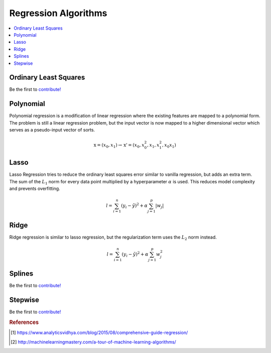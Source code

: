 .. _regression_algos:

=====================
Regression Algorithms
=====================

.. contents:: :local:


Ordinary Least Squares
======================

Be the first to `contribute! <https://github.com/bfortuner/ml-cheatsheet>`__


Polynomial
==========

Polynomial regression is a modification of linear regression where the existing features are mapped to a polynomial form. The problem is still a linear regression problem, but the input vector is now mapped to a higher dimensional vector which serves as a pseudo-input vector of sorts.

.. math::

    \textbf{x} = (x_0, x_1) \rightarrow \textbf{x'} = (x_0, x^2_0, x_1, x^2_1, x_0x_1)


Lasso
=====

Lasso Regression tries to reduce the ordinary least squares error similar to vanilla regression, but adds an extra term. The sum of the :math:`L_1` norm for every data point multiplied by a hyperparameter :math:`\alpha` is used. This reduces model complexity and prevents overfitting. 

.. math::

    l = \sum_{i=1}^n (y_i - \tilde{y})^2 + \alpha \sum_{j=1}^p |w_j|


Ridge
=====

Ridge regression is similar to lasso regression, but the regularization term uses the :math:`L_2` norm instead.

.. math::

    l = \sum_{i=1}^n (y_i - \tilde{y})^2 + \alpha \sum_{j=1}^p w^2_j


Splines
=======

Be the first to `contribute! <https://github.com/bfortuner/ml-cheatsheet>`__


Stepwise
========

Be the first to `contribute! <https://github.com/bfortuner/ml-cheatsheet>`__



.. rubric:: References

.. [1] https://www.analyticsvidhya.com/blog/2015/08/comprehensive-guide-regression/
.. [2] http://machinelearningmastery.com/a-tour-of-machine-learning-algorithms/



